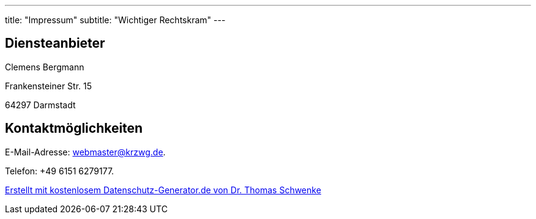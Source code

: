 ---
title: "Impressum"
subtitle: "Wichtiger Rechtskram"
---

== Diensteanbieter

Clemens Bergmann

Frankensteiner Str. 15

64297 Darmstadt

== Kontaktmöglichkeiten

E-Mail-Adresse: webmaster@krzwg.de.

Telefon: +49 6151 6279177.

link:https://datenschutz-generator.de/?l=de[Erstellt mit kostenlosem Datenschutz-Generator.de von Dr. Thomas Schwenke]
